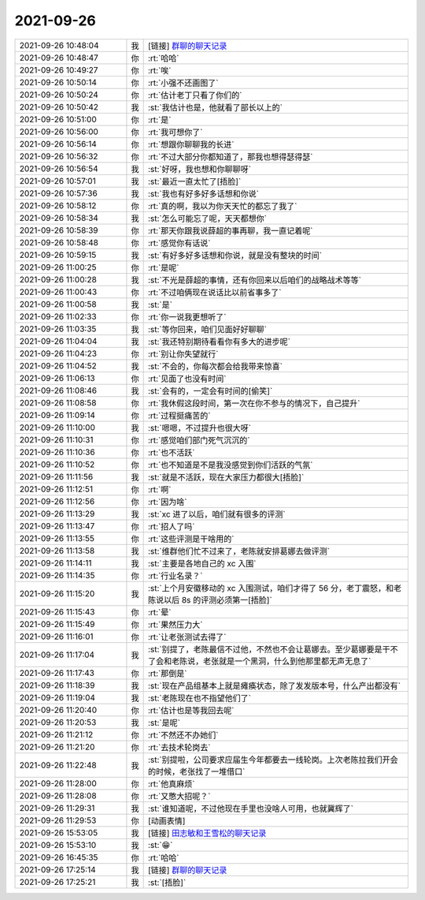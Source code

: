 2021-09-26
-------------

.. list-table::
   :widths: 25, 1, 60

   * - 2021-09-26 10:48:04
     - 我
     - [链接] `群聊的聊天记录 <https://support.weixin.qq.com/cgi-bin/mmsupport-bin/readtemplate?t=page/favorite_record__w_unsupport>`_
   * - 2021-09-26 10:48:47
     - 你
     - :rt:`哈哈`
   * - 2021-09-26 10:49:27
     - 你
     - :rt:`唉`
   * - 2021-09-26 10:50:14
     - 你
     - :rt:`小强不还画图了`
   * - 2021-09-26 10:50:24
     - 你
     - :rt:`估计老丁只看了你们的`
   * - 2021-09-26 10:50:42
     - 我
     - :st:`我估计也是，他就看了部长以上的`
   * - 2021-09-26 10:51:00
     - 你
     - :rt:`是`
   * - 2021-09-26 10:56:00
     - 你
     - :rt:`我可想你了`
   * - 2021-09-26 10:56:14
     - 你
     - :rt:`想跟你聊聊我的长进`
   * - 2021-09-26 10:56:32
     - 你
     - :rt:`不过大部分你都知道了，那我也想得瑟得瑟`
   * - 2021-09-26 10:56:54
     - 我
     - :st:`好呀，我也想和你聊聊呀`
   * - 2021-09-26 10:57:01
     - 我
     - :st:`最近一直太忙了[捂脸]`
   * - 2021-09-26 10:57:36
     - 我
     - :st:`我也有好多好多话想和你说`
   * - 2021-09-26 10:58:12
     - 你
     - :rt:`真的啊，我以为你天天忙的都忘了我了`
   * - 2021-09-26 10:58:34
     - 我
     - :st:`怎么可能忘了呢，天天都想你`
   * - 2021-09-26 10:58:39
     - 你
     - :rt:`那天你跟我说薛超的事再聊，我一直记着呢`
   * - 2021-09-26 10:58:48
     - 你
     - :rt:`感觉你有话说`
   * - 2021-09-26 10:59:15
     - 我
     - :st:`有好多好多话想和你说，就是没有整块的时间`
   * - 2021-09-26 11:00:25
     - 你
     - :rt:`是呢`
   * - 2021-09-26 11:00:28
     - 我
     - :st:`不光是薛超的事情，还有你回来以后咱们的战略战术等等`
   * - 2021-09-26 11:00:43
     - 你
     - :rt:`不过咱俩现在说话比以前省事多了`
   * - 2021-09-26 11:00:58
     - 我
     - :st:`是`
   * - 2021-09-26 11:02:33
     - 你
     - :rt:`你一说我更想听了`
   * - 2021-09-26 11:03:35
     - 我
     - :st:`等你回来，咱们见面好好聊聊`
   * - 2021-09-26 11:04:04
     - 我
     - :st:`我还特别期待看看你有多大的进步呢`
   * - 2021-09-26 11:04:23
     - 你
     - :rt:`别让你失望就行`
   * - 2021-09-26 11:04:52
     - 我
     - :st:`不会的，你每次都会给我带来惊喜`
   * - 2021-09-26 11:06:13
     - 你
     - :rt:`见面了也没有时间`
   * - 2021-09-26 11:08:46
     - 我
     - :st:`会有的，一定会有时间的[偷笑]`
   * - 2021-09-26 11:08:58
     - 你
     - :rt:`我休假这段时间，第一次在你不参与的情况下，自己提升`
   * - 2021-09-26 11:09:14
     - 你
     - :rt:`过程挺痛苦的`
   * - 2021-09-26 11:10:00
     - 我
     - :st:`嗯嗯，不过提升也很大呀`
   * - 2021-09-26 11:10:31
     - 你
     - :rt:`感觉咱们部门死气沉沉的`
   * - 2021-09-26 11:10:36
     - 你
     - :rt:`也不活跃`
   * - 2021-09-26 11:10:52
     - 你
     - :rt:`也不知道是不是我没感觉到你们活跃的气氛`
   * - 2021-09-26 11:11:56
     - 我
     - :st:`就是不活跃，现在大家压力都很大[捂脸]`
   * - 2021-09-26 11:12:51
     - 你
     - :rt:`啊`
   * - 2021-09-26 11:12:56
     - 你
     - :rt:`因为啥`
   * - 2021-09-26 11:13:29
     - 我
     - :st:`xc 进了以后，咱们就有很多的评测`
   * - 2021-09-26 11:13:47
     - 你
     - :rt:`招人了吗`
   * - 2021-09-26 11:13:55
     - 你
     - :rt:`这些评测是干啥用的`
   * - 2021-09-26 11:13:58
     - 我
     - :st:`维群他们忙不过来了，老陈就安排葛娜去做评测`
   * - 2021-09-26 11:14:11
     - 我
     - :st:`主要是各地自己的 xc 入围`
   * - 2021-09-26 11:14:35
     - 你
     - :rt:`行业名录？`
   * - 2021-09-26 11:15:20
     - 我
     - :st:`上个月安徽移动的 xc 入围测试，咱们才得了 56 分，老丁震怒，和老陈说以后 8s 的评测必须第一[捂脸]`
   * - 2021-09-26 11:15:43
     - 你
     - :rt:`晕`
   * - 2021-09-26 11:15:49
     - 你
     - :rt:`果然压力大`
   * - 2021-09-26 11:16:01
     - 你
     - :rt:`让老张测试去得了`
   * - 2021-09-26 11:17:04
     - 我
     - :st:`别提了，老陈最信不过他，不然也不会让葛娜去。至少葛娜要是干不了会和老陈说，老张就是一个黑洞，什么到他那里都无声无息了`
   * - 2021-09-26 11:17:43
     - 你
     - :rt:`那倒是`
   * - 2021-09-26 11:18:39
     - 我
     - :st:`现在产品组基本上就是瘫痪状态，除了发发版本号，什么产出都没有`
   * - 2021-09-26 11:19:04
     - 我
     - :st:`老陈现在也不指望他们了`
   * - 2021-09-26 11:20:40
     - 你
     - :rt:`估计也是等我回去呢`
   * - 2021-09-26 11:20:53
     - 我
     - :st:`是呢`
   * - 2021-09-26 11:21:12
     - 你
     - :rt:`不然还不办她们`
   * - 2021-09-26 11:21:20
     - 你
     - :rt:`去技术轮岗去`
   * - 2021-09-26 11:22:48
     - 我
     - :st:`别提啦，公司要求应届生今年都要去一线轮岗。上次老陈拉我们开会的时候，老张找了一堆借口`
   * - 2021-09-26 11:28:00
     - 你
     - :rt:`他真麻烦`
   * - 2021-09-26 11:28:08
     - 你
     - :rt:`又憋大招呢？`
   * - 2021-09-26 11:29:31
     - 我
     - :st:`谁知道呢，不过他现在手里也没啥人可用，也就冀辉了`
   * - 2021-09-26 11:29:53
     - 你
     - [动画表情]
   * - 2021-09-26 15:53:05
     - 我
     - [链接] `田志敏和王雪松的聊天记录 <https://support.weixin.qq.com/cgi-bin/mmsupport-bin/readtemplate?t=page/favorite_record__w_unsupport>`_
   * - 2021-09-26 15:53:10
     - 我
     - :st:`😁`
   * - 2021-09-26 16:45:35
     - 你
     - :rt:`哈哈`
   * - 2021-09-26 17:25:14
     - 我
     - [链接] `群聊的聊天记录 <https://support.weixin.qq.com/cgi-bin/mmsupport-bin/readtemplate?t=page/favorite_record__w_unsupport>`_
   * - 2021-09-26 17:25:21
     - 我
     - :st:`[捂脸]`